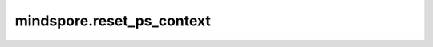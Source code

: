 mindspore.reset_ps_context
===========================

.. py:function:: mindspore.reset_ps_context()

    将参数服务器训练模式上下文中的属性重置为默认值，此接口将在后续版本中废弃。
    
    各字段的含义及其默认值见 :func:`mindspore.set_ps_context` 接口。
